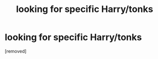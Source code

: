 #+TITLE: looking for specific Harry/tonks

* looking for specific Harry/tonks
:PROPERTIES:
:Author: ibelieveineveryone
:Score: 1
:DateUnix: 1474856841.0
:DateShort: 2016-Sep-26
:FlairText: Request
:END:
[removed]

